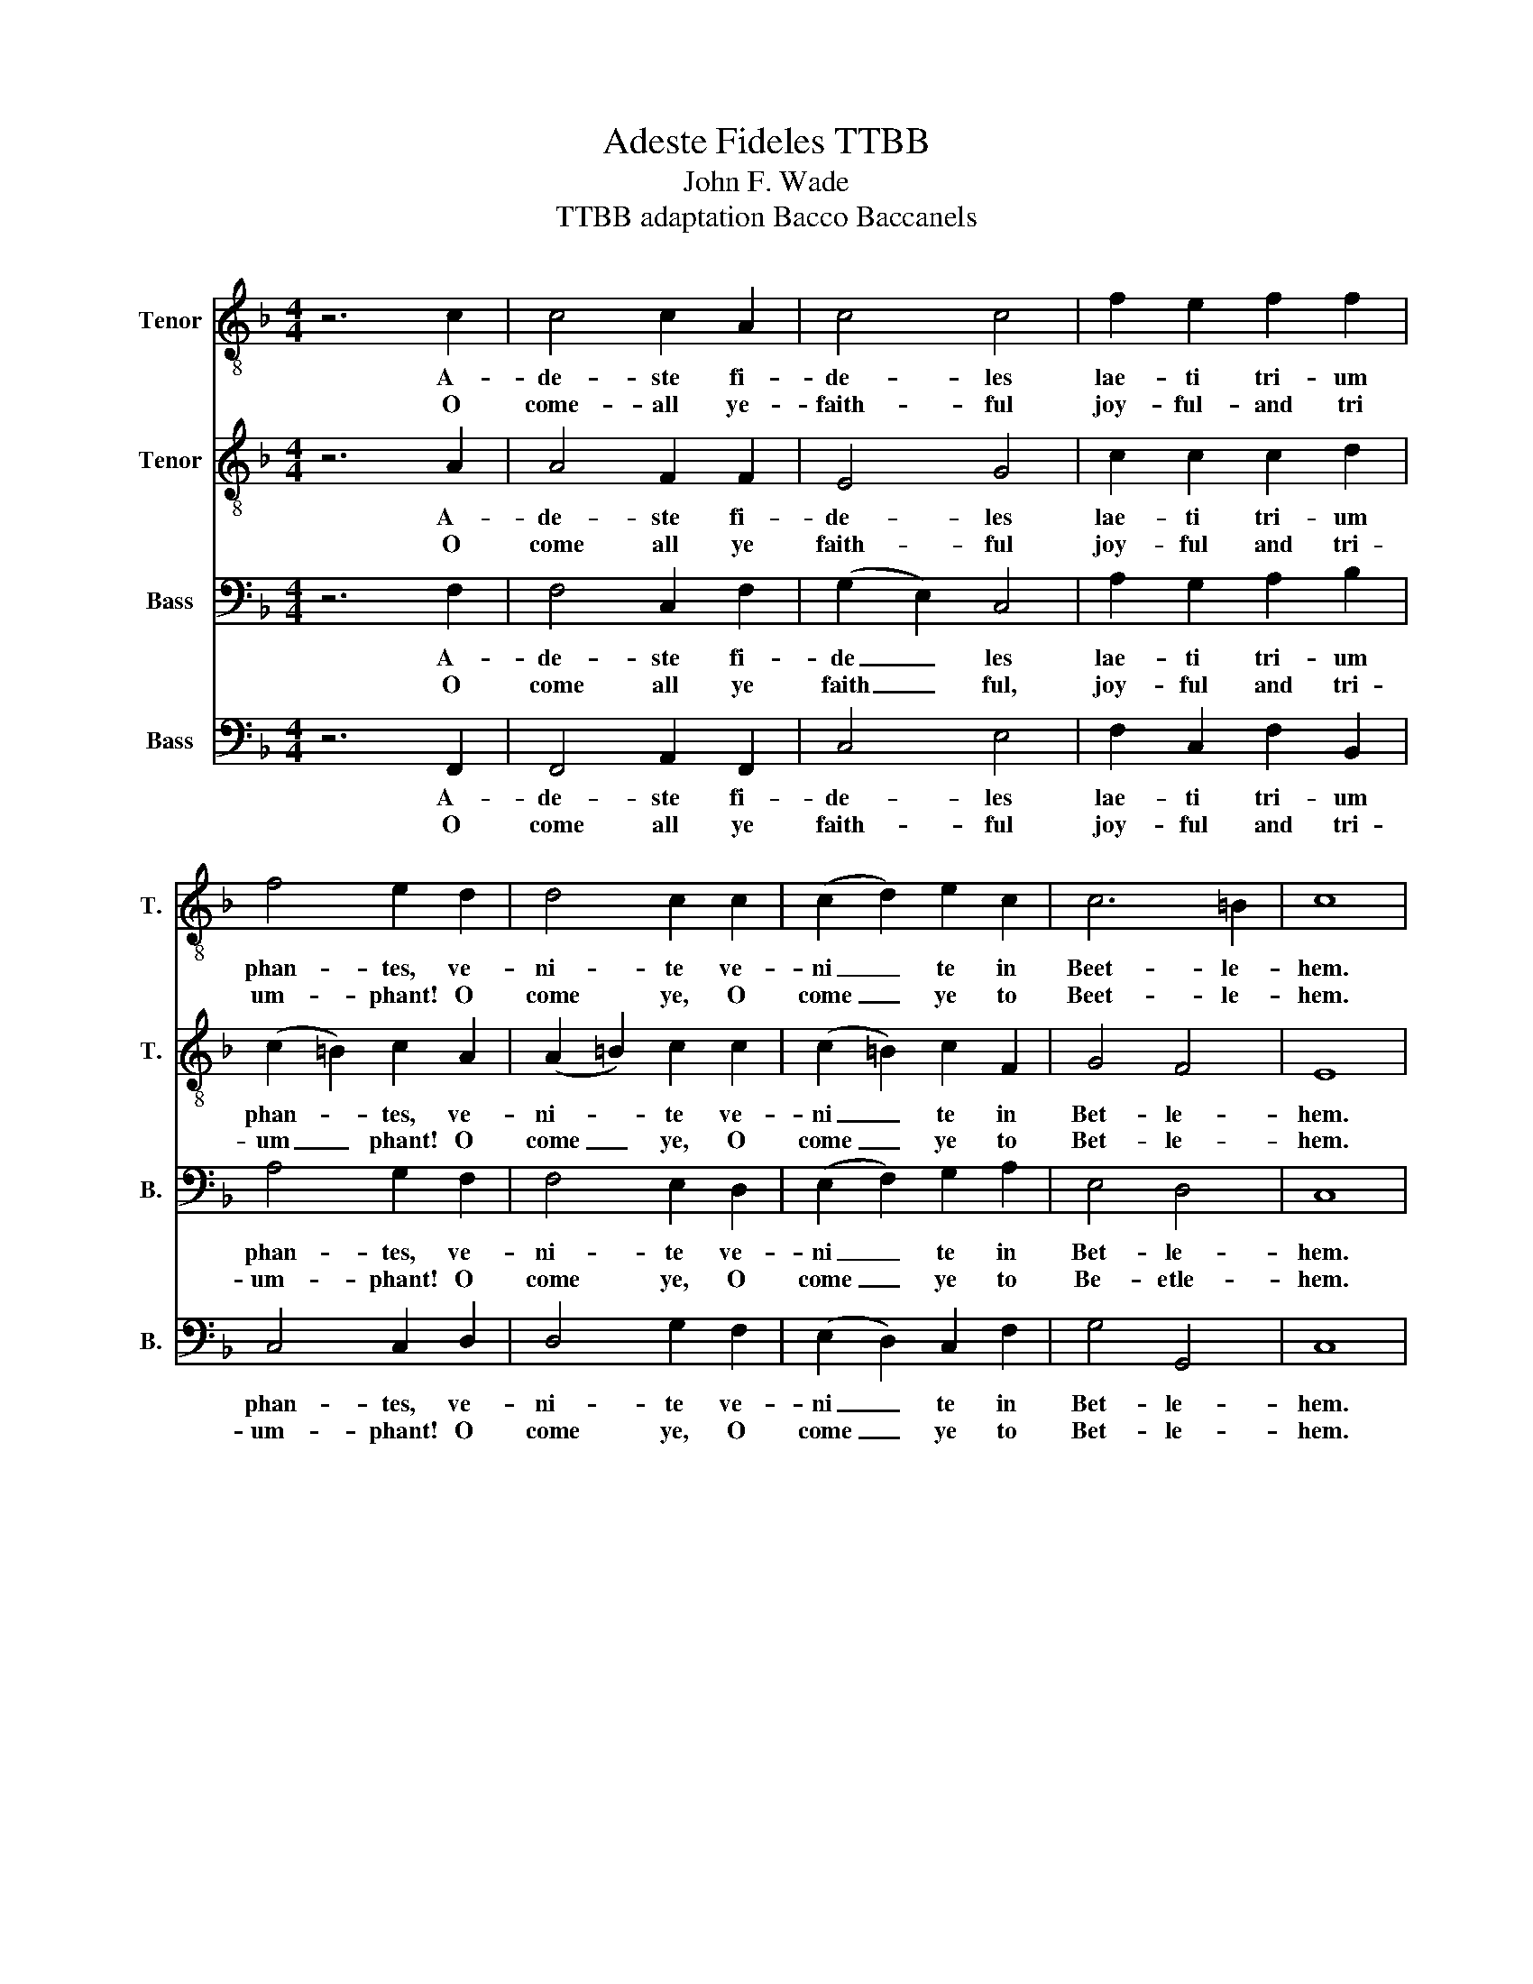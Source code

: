 X:1
T:Adeste Fideles TTBB
T:John F. Wade
T:TTBB adaptation Bacco Baccanels
%%score 1 2 3 4
L:1/8
M:4/4
K:F
V:1 treble-8 nm="Tenor" snm="T."
V:2 treble-8 nm="Tenor" snm="T."
V:3 bass nm="Bass" snm="B."
V:4 bass nm="Bass" snm="B."
V:1
 z6 c2 | c4 c2 A2 | c4 c4 | f2 e2 f2 f2 | f4 e2 d2 | d4 c2 c2 | (c2 d2) e2 c2 | c6 =B2 | c8 | %9
w: A-|de- ste fi-|de- les|lae- ti tri- um|phan- tes, ve-|ni- te ve-|ni _ te in|Beet- le-|hem.|
w: O|come- all ye-|faith- ful|joy- ful- and tri|um- phant! O|come ye, O|come _ ye to|Beet- le-|hem.|
 f4 f2 f2 | (f2 e2) f4 | e2 e2 d2 d2 | (c2 =B2) c2 A2 | A2 G2 A2 B2 | A4 A2 c2 | c2 c2 c2 c2 | %16
w: Na- tum vi-|de _ te|Re- gem- an- ge-|lo _ rum: ve-|ni- te a- do-|re- mus ve-|ni- te a- do-|
w: Come and be-|hold _ Him,|born the King of|an _ gels: O|come let us a-|dore Him! O|come let us a-|
 c2 d2 e2 e2 | f2 f2 d2 d2 | c4 (c2 d2) | f6 e2 | c c7 |] %21
w: re _ mus ve-|ni- te a- do-|re mus _|Do- o-|mi- num.|
w: dore _ Him, O|come let us a-|dore Him _|Chr- ist|the Lord!|
V:2
 z6 A2 | A4 F2 F2 | E4 G4 | c2 c2 c2 d2 | (c2 =B2) c2 A2 | (A2 =B2) c2 c2 | (c2 =B2) c2 F2 | %7
w: A-|de- ste fi-|de- les|lae- ti tri- um|phan- * tes, ve-|ni- * te ve-|ni _ te in|
w: O|come all ye|faith- ful|joy- ful and tri-|um _ phant! O|come _ ye, O|come _ ye to|
 G4 F4 | E8 | c4 c2 c2 | c4 c4 | c2 A2 A2 G2 | (G2 F2) E2 z2 | z8 | z4 z2 F2 | F2 E2 F2 G2 | %16
w: Bet- le-|hem.|Na- tum vi-|de- te|Re- gem- an- ge-|lo _ rum:||ve-|ni- te a- do-|
w: Bet- le-|hem.|Come and be-|hold Him,|born the King of|an _ gels:||O|come let us a-|
 F4 c2 _d2 | d2 c2 B2 G2 | G4 (F2 G2) | c4 B4 | A A7 |] %21
w: re- mus ve-|ni- te a- do-|re mus _|Do- o-|mi- num.|
w: dore Him, O|come let us a-|dore Him _|Chr- ist|the Lord!|
V:3
 z6 F,2 | F,4 C,2 F,2 | (G,2 E,2) C,4 | A,2 G,2 A,2 B,2 | A,4 G,2 F,2 | F,4 E,2 D,2 | %6
w: A-|de- ste fi-|de _ les|lae- ti tri- um|phan- tes, ve-|ni- te ve-|
w: O|come all ye|faith _ ful,|joy- ful and tri-|um- phant! O|come ye, O|
 (E,2 F,2) G,2 A,2 | E,4 D,4 | C,8 | C4 B,2 A,2 | B,4 A,4 | G,2 A,2 F,2 G,2 | (E,2 D,2) C,2 F,2 | %13
w: ni _ te in|Bet- le-|hem.|Na- tum vi-|de- te|Re- gem- an- ge-|lo _ rum: ve-|
w: come _ ye to|Be- etle-|hem.|Come and be-|hold Him,|born the King of|an _ gels: O|
 F,2 E,2 F,2 G,2 | F,4 C,2 A,2 | A,2 G,2 A,2 B,2 | A,4 G,2 A,2 | B,2 A,2 G,2 F,2 | E,4 (F,2 B,2) | %19
w: ni- te a- do-|re- mus ve-|ni- te a- do-|re- mus ve-|ni- te a- do-|re mus _|
w: come let us a-|dore Him! O|come let us a-|dore Him, O|come let us a-|dore Him _|
 A,4 G,4 | F, F,7 |] %21
w: Do- o-|mi- num.|
w: Chr- ist|the Lord!|
V:4
 z6 F,,2 | F,,4 A,,2 F,,2 | C,4 E,4 | F,2 C,2 F,2 B,,2 | C,4 C,2 D,2 | D,4 G,2 F,2 | %6
w: A-|de- ste fi-|de- les|lae- ti tri- um|phan- tes, ve-|ni- te ve-|
w: O|come all ye|faith- ful|joy- ful and tri-|um- phant! O|come ye, O|
 (E,2 D,2) C,2 F,2 | G,4 G,,4 | C,8 | A,4 G,2 F,2 | G,4 F,4 | C,2 ^C,2 D,2 =B,,2 | %12
w: ni _ te in|Bet- le-|hem.|Na- tum vi-|de- te|Re- gem- an- ge-|
w: come _ ye to|Bet- le-|hem.|Come and be-|hold Him,|born the King of|
 (C,2 G,,2) C,2 z2 | z8 | z8 | z8 | z4 z2 A,,2 | G,,2 A,,2 B,,2 =B,,2 | C,2 B,,2 (A,,2 G,,2) | %19
w: lo _ rum:||||ve-|ni- te a- do-|re _ mus _|
w: an _ gels:||||O|come let us a-|dore _ Him _|
 C,4 C,4 | F,, F,,7 |] %21
w: Do- o-|mi- num.|
w: Chr- ist|the Lord!|

